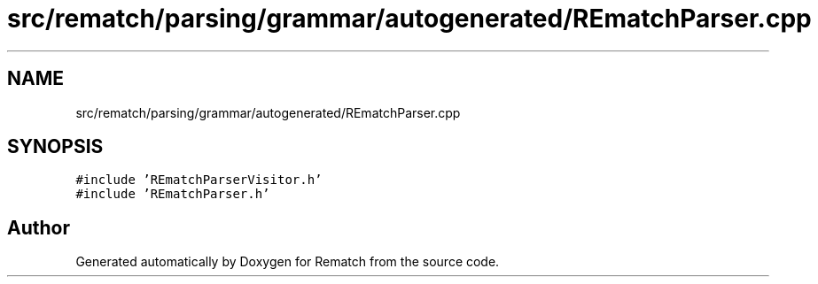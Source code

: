 .TH "src/rematch/parsing/grammar/autogenerated/REmatchParser.cpp" 3 "Mon Jan 30 2023" "Version 1" "Rematch" \" -*- nroff -*-
.ad l
.nh
.SH NAME
src/rematch/parsing/grammar/autogenerated/REmatchParser.cpp
.SH SYNOPSIS
.br
.PP
\fC#include 'REmatchParserVisitor\&.h'\fP
.br
\fC#include 'REmatchParser\&.h'\fP
.br

.SH "Author"
.PP 
Generated automatically by Doxygen for Rematch from the source code\&.
